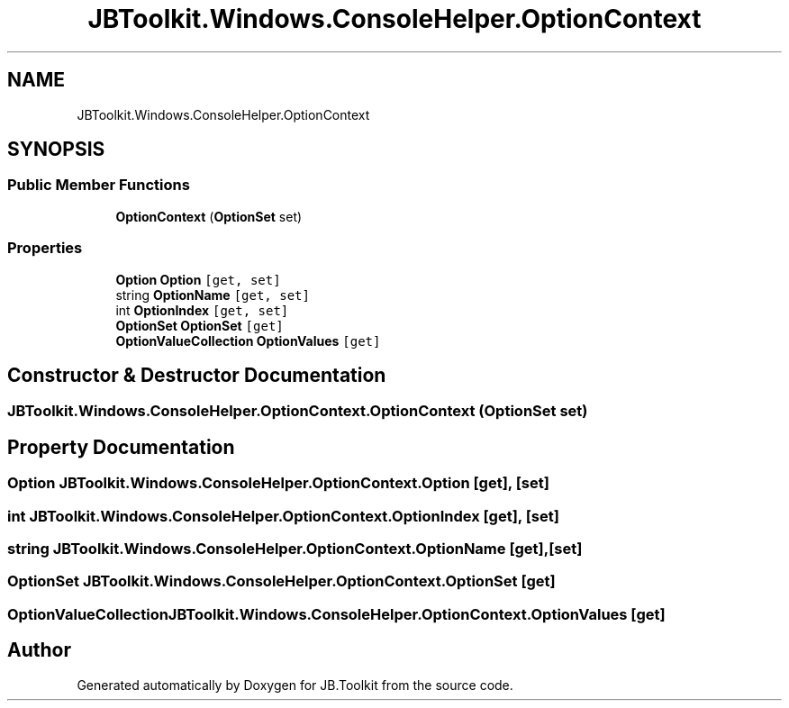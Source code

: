 .TH "JBToolkit.Windows.ConsoleHelper.OptionContext" 3 "Mon Aug 31 2020" "JB.Toolkit" \" -*- nroff -*-
.ad l
.nh
.SH NAME
JBToolkit.Windows.ConsoleHelper.OptionContext
.SH SYNOPSIS
.br
.PP
.SS "Public Member Functions"

.in +1c
.ti -1c
.RI "\fBOptionContext\fP (\fBOptionSet\fP set)"
.br
.in -1c
.SS "Properties"

.in +1c
.ti -1c
.RI "\fBOption\fP \fBOption\fP\fC [get, set]\fP"
.br
.ti -1c
.RI "string \fBOptionName\fP\fC [get, set]\fP"
.br
.ti -1c
.RI "int \fBOptionIndex\fP\fC [get, set]\fP"
.br
.ti -1c
.RI "\fBOptionSet\fP \fBOptionSet\fP\fC [get]\fP"
.br
.ti -1c
.RI "\fBOptionValueCollection\fP \fBOptionValues\fP\fC [get]\fP"
.br
.in -1c
.SH "Constructor & Destructor Documentation"
.PP 
.SS "JBToolkit\&.Windows\&.ConsoleHelper\&.OptionContext\&.OptionContext (\fBOptionSet\fP set)"

.SH "Property Documentation"
.PP 
.SS "\fBOption\fP JBToolkit\&.Windows\&.ConsoleHelper\&.OptionContext\&.Option\fC [get]\fP, \fC [set]\fP"

.SS "int JBToolkit\&.Windows\&.ConsoleHelper\&.OptionContext\&.OptionIndex\fC [get]\fP, \fC [set]\fP"

.SS "string JBToolkit\&.Windows\&.ConsoleHelper\&.OptionContext\&.OptionName\fC [get]\fP, \fC [set]\fP"

.SS "\fBOptionSet\fP JBToolkit\&.Windows\&.ConsoleHelper\&.OptionContext\&.OptionSet\fC [get]\fP"

.SS "\fBOptionValueCollection\fP JBToolkit\&.Windows\&.ConsoleHelper\&.OptionContext\&.OptionValues\fC [get]\fP"


.SH "Author"
.PP 
Generated automatically by Doxygen for JB\&.Toolkit from the source code\&.
